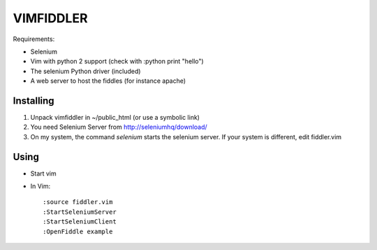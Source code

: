 ==========
VIMFIDDLER
==========

Requirements:

* Selenium
* Vim with python 2 support (check with :python print "hello")
* The selenium Python driver (included)
* A web server to host the fiddles (for instance apache)

Installing
==========

1. Unpack vimfiddler in ~/public_html (or use a symbolic link)
2. You need Selenium Server from http://seleniumhq/download/
3. On my system, the command `selenium` starts the selenium server. If your system is different, edit fiddler.vim

Using
=====

* Start vim
* In Vim::

    :source fiddler.vim
    :StartSeleniumServer
    :StartSeleniumClient
    :OpenFiddle example
